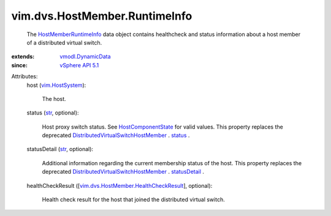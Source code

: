 .. _str: https://docs.python.org/2/library/stdtypes.html

.. _status: ../../../vim/dvs/HostMember.rst#status

.. _statusDetail: ../../../vim/dvs/HostMember.rst#statusDetail

.. _vim.HostSystem: ../../../vim/HostSystem.rst

.. _vSphere API 5.1: ../../../vim/version.rst#vimversionversion8

.. _vmodl.DynamicData: ../../../vmodl/DynamicData.rst

.. _HostComponentState: ../../../vim/dvs/HostMember/HostComponentState.rst

.. _HostMemberRuntimeInfo: ../../../vim/dvs/HostMember/RuntimeInfo.rst

.. _DistributedVirtualSwitchHostMember: ../../../vim/dvs/HostMember.rst

.. _vim.dvs.HostMember.HealthCheckResult: ../../../vim/dvs/HostMember/HealthCheckResult.rst


vim.dvs.HostMember.RuntimeInfo
==============================
  The `HostMemberRuntimeInfo`_ data object contains healthcheck and status information about a host member of a distributed virtual switch.
:extends: vmodl.DynamicData_
:since: `vSphere API 5.1`_

Attributes:
    host (`vim.HostSystem`_):

       The host.
    status (`str`_, optional):

       Host proxy switch status. See `HostComponentState`_ for valid values. This property replaces the deprecated `DistributedVirtualSwitchHostMember`_ . `status`_ .
    statusDetail (`str`_, optional):

       Additional information regarding the current membership status of the host. This property replaces the deprecated `DistributedVirtualSwitchHostMember`_ . `statusDetail`_ .
    healthCheckResult ([`vim.dvs.HostMember.HealthCheckResult`_], optional):

       Health check result for the host that joined the distributed virtual switch.
